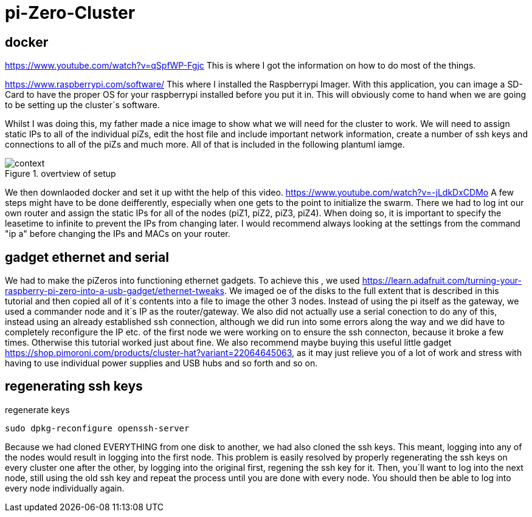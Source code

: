 = pi-Zero-Cluster

== docker
https://www.youtube.com/watch?v=qSpfWP-Fgjc
This is where I got the information on how to do most of the things.

https://www.raspberrypi.com/software/
This where I installed the Raspberrypi Imager. With this application, you can image a SD-Card to have the proper OS for your raspberrypi installed before you put it in. This will obviously come to hand when we are going to be setting up the cluster´s software.

Whilst I was doing this, my father made a nice image to show what we will need for the cluster to work. We will need to assign static IPs to all of the individual piZs, edit the host file and include important network information, create a number of ssh keys and connections to all of the piZs and much more. All of that is included in the following plantuml iamge.

.overtview of setup
image::images/context.png[]

We then downlaoded docker and set it up witht the help of this video.
https://www.youtube.com/watch?v=-jLdkDxCDMo
A few steps might have to be done deifferently, especially when one gets to the point to initialize the swarm. There we had to log int our own router and assign the static IPs for all of the nodes (piZ1, piZ2, piZ3, piZ4). When doing so, it is important to specify the leasetime to infinite to prevent the IPs from changing later. I would recommend always looking at the settings from the command "ip a" before changing the IPs and MACs on your router.

== gadget ethernet and serial

We had to make the piZeros into functioning ethernet gadgets. To achieve this , we used https://learn.adafruit.com/turning-your-raspberry-pi-zero-into-a-usb-gadget/ethernet-tweaks. We imaged oe of the disks to the full extent that is described in this tutorial and then copied all of it´s contents into a file to image the other 3 nodes. Instead of using the pi itself as the gateway, we used a commander node and it´s IP as the router/gateway. We also did not actually use a serial conection to do any of this, instead using an already established ssh connection, although we did run into some errors along the way and we did have to completely reconfigure the IP etc. of the first node we were working on to ensure the ssh connecton, because it broke a few times. Otherwise this tutorial worked just about fine. We also recommend maybe buying this useful little gadget https://shop.pimoroni.com/products/cluster-hat?variant=22064645063, as it may just relieve you of a lot of work and stress with having to use individual power supplies and USB hubs and so forth and so on. 

== regenerating ssh keys

.regenerate keys
----
sudo dpkg-reconfigure openssh-server
----

Because we had cloned EVERYTHING from one disk to another, we had also cloned the ssh keys. This meant, logging into any of the nodes would result in logging into the first node. This problem is easily resolved by properly regenerating the ssh keys on every cluster one after the other, by logging into the original first, regening the ssh key for it. Then, you´ll want to log into the next node, still using the old ssh key and repeat the process until you are done with every node. You should then be able to log into every node individually again.
